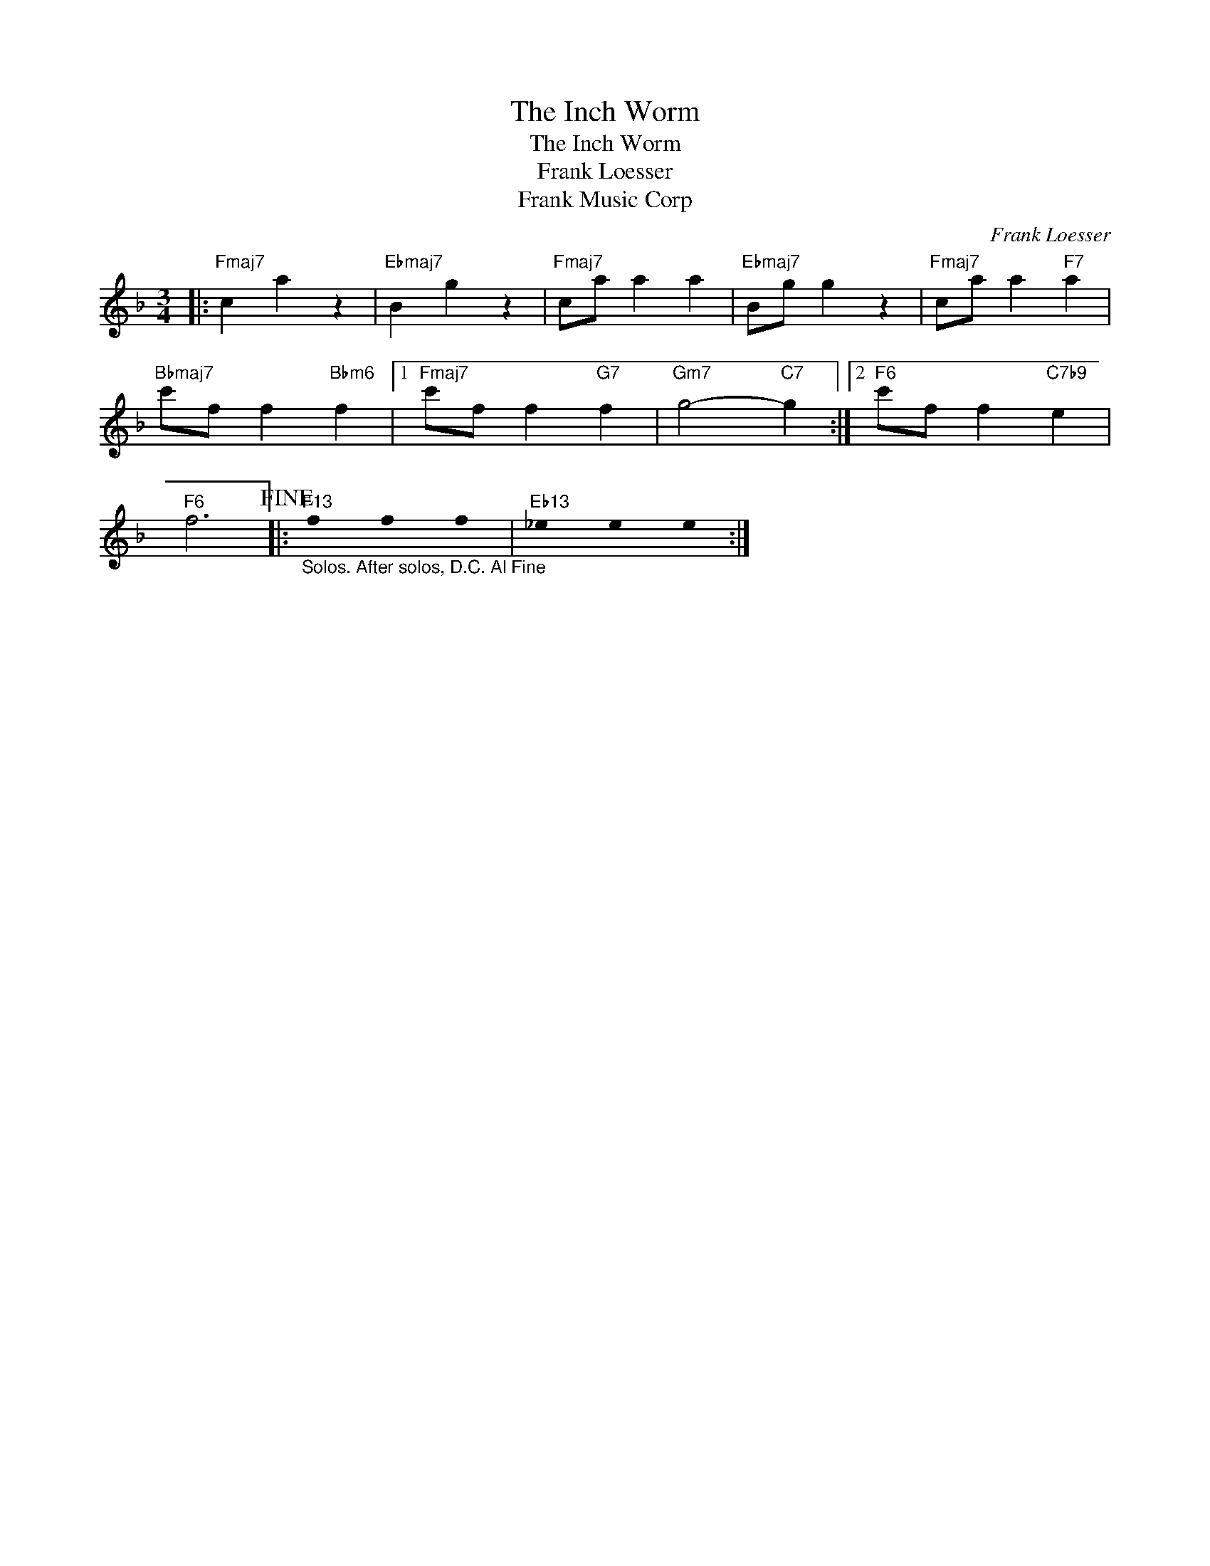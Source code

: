 X:1
T:The Inch Worm
T:The Inch Worm
T:Frank Loesser
T:Frank Music Corp
C:Frank Loesser
Z:All Rights Reserved
L:1/4
M:3/4
K:F
U:s=!stemless!
V:1 treble 
%%MIDI program 24
V:1
|:"Fmaj7" c a z |"Ebmaj7" B g z |"Fmaj7" c/a/ a a |"Ebmaj7" B/g/ g z |"Fmaj7" c/a/ a"F7" a | %5
"Bbmaj7" c'/f/ f"Bbm6" f |1"Fmaj7" c'/f/ f"G7" f |"Gm7" g2-"C7" g :|2"F6" c'/f/ f"C7b9" e | %9
"F6" f3!fine! |:"F13""_Solos. After solos, D.C. Al Fine" sf sf sf |"Eb13" s_e se se :| %12

